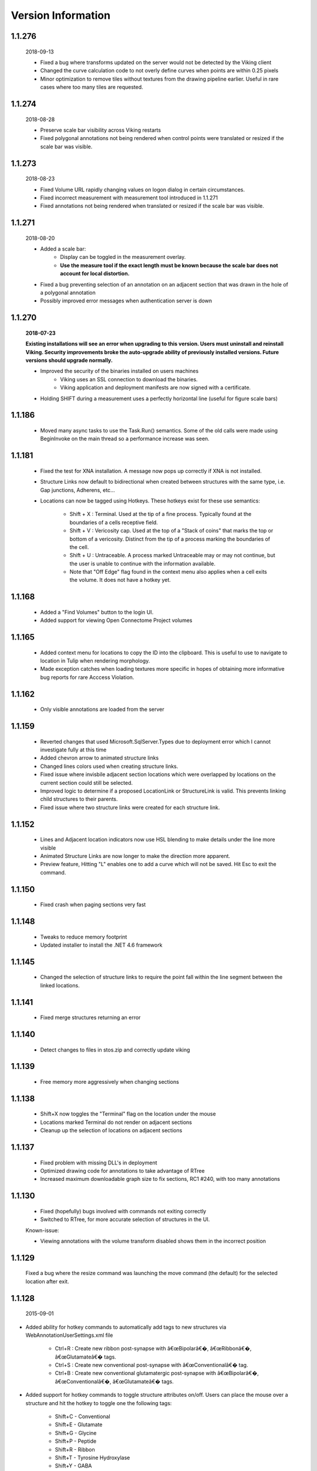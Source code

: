 
###################
Version Information
###################

1.1.276
-------

	2018-09-13
	
	* Fixed a bug where transforms updated on the server would not be detected by the Viking client
	* Changed the curve calculation code to not overly define curves when points are within 0.25 pixels
	* Minor optimization to remove tiles without textures from the drawing pipeline earlier.  Useful in rare cases where too many tiles are requested.

1.1.274
-------

	2018-08-28
	
	* Preserve scale bar visibility across Viking restarts
	* Fixed polygonal annotations not being rendered when control points were translated or resized if the scale bar was visible.  
	
1.1.273
-------

	2018-08-23
	
	* Fixed Volume URL rapidly changing values on logon dialog in certain circumstances.
	* Fixed incorrect measurement with measurement tool introduced in 1.1.271 
	* Fixed annotations not being rendered when translated or resized if the scale bar was visible.  
	
1.1.271
-------

	2018-08-20
	
	* Added a scale bar:
		* Display can be toggled in the measurement overlay.
		* **Use the measure tool if the exact length must be known because the scale bar does not account for local distortion.**
	* Fixed a bug preventing selection of an annotation on an adjacent section that was drawn in the hole of a polygonal annotation
	* Possibly improved error messages when authentication server is down 
	
1.1.270
-------

	**2018-07-23**
	
	**Existing installations will see an error when upgrading to this version.  Users must uninstall and reinstall Viking.  Security improvements broke the auto-upgrade ability of previously installed versions.  Future versions should upgrade normally.**
	 

	* Improved the security of the binaries installed on users machines
		* Viking uses an SSL connection to download the binaries.
		* Viking application and deployment manifests are now signed with a certificate.
	* Holding SHIFT during a measurement uses a perfectly horizontal line (useful for figure scale bars)

1.1.186
-------

   * Moved many async tasks to use the Task.Run() semantics.  Some of the old calls were made using BeginInvoke on the main thread so a performance increase was seen.

1.1.181
-------

   * Fixed the test for XNA installation.  A message now pops up correctly if XNA is not installed.
   * Structure Links now default to bidirectional when created between structures with the same type, i.e. Gap junctions, Adherens, etc...
   * Locations can now be tagged using Hotkeys.  These hotkeys exist for these use semantics:
      
      * Shift + X : Terminal.  Used at the tip of a fine process.  Typically found at the boundaries of a cells receptive field.
      * Shift + V : Vericosity cap.  Used at the top of a "Stack of coins" that marks the top or bottom of a vericosity.  Distinct from the tip of a process marking the boundaries of the cell.
      * Shift + U : Untraceable.  A process marked Untraceable may or may not continue, but the user is unable to continue with the information available. 
      * Note that "Off Edge" flag found in the context menu also applies when a cell exits the volume.  It does not have a hotkey yet. 

1.1.168
-------

   * Added a "Find Volumes" button to the login UI. 
   * Added support for viewing Open Connectome Project volumes

1.1.165
-------

   * Added context menu for locations to copy the ID into the clipboard.  This is useful to use to navigate to location in Tulip when rendering morphology.
   * Made exception catches when loading textures more specific in hopes of obtaining more informative bug reports for rare Acccess Violation.

1.1.162
-------

   * Only visible annotations are loaded from the server

1.1.159
-------
   
   * Reverted changes that used Microsoft.SqlServer.Types due to deployment error which I cannot investigate fully at this time
   * Added chevron arrow to animated structure links
   * Changed lines colors used when creating structure links. 
   * Fixed issue where invisbile adjacent section locations which were overlapped by locations on the current section could still be selected.
   * Improved logic to determine if a proposed LocationLink or StructureLink is valid.  This prevents linking child structures to their parents.
   * Fixed issue where two structure links were created for each structure link.
   
1.1.152
-------

   * Lines and Adjacent location indicators now use HSL blending to make details under the line more visible
   * Animated Structure Links are now longer to make the direction more apparent.
   * Preview feature, Hitting "L" enables one to add a curve which will not be saved.  Hit Esc to exit the command. 
   

1.1.150
-------

   * Fixed crash when paging sections very fast
   
1.1.148
-------

   * Tweaks to reduce memory footprint
   * Updated installer to install the .NET 4.6 framework

1.1.145
-------

   * Changed the selection of structure links to require the point fall within the line segment between the linked locations.

1.1.141
-------

   * Fixed merge structures returning an error 

1.1.140
-------

   * Detect changes to files in stos.zip and correctly update viking

1.1.139
-------

   * Free memory more aggressively when changing sections

1.1.138
-------

   * Shift+X now toggles the "Terminal" flag on the location under the mouse
   * Locations marked Terminal do not render on adjacent sections
   * Cleanup up the selection of locations on adjacent sections

1.1.137
-------

   * Fixed problem with missing DLL's in deployment
   * Optimized drawing code for annotations to take advantage of RTree
   * Increased maximum downloadable graph size to fix sections, RC1 #240, with too many annotations
   

1.1.130
-------

   * Fixed (hopefully) bugs involved with commands not exiting correctly
   * Switched to RTree, for more accurate selection of structures in the UI.
   
   Known-issue:
   
   * Viewing annotations with the volume transform disabled shows them in the incorrect position
   

1.1.129
-------

   Fixed a bug where the resize command was launching the move command (the default) for the selected location after exit.

1.1.128
-------

  2015-09-01

* Added ability for hotkey commands to automatically add tags to new structures via WebAnnotationUserSettings.xml file
   
   * Ctrl+R : Create new ribbon post-synapse with â€œBipolarâ€�, â€œRibbonâ€�, â€œGlutamateâ€� tags.
   * Ctrl+S : Create new conventional post-synapse with â€œConventionalâ€� tag.
   * Ctrl+B : Create new conventional glutamatergic post-synapse with â€œBipolarâ€�, â€œConventionalâ€�, â€œGlutamateâ€� tags.
    
* Added support for hotkey commands to toggle structure attributes on/off.  Users can place the mouse over a structure and hit the hotkey to toggle one the following tags:  
   
   * Shift+C - Conventional     
   * Shift+E - Glutamate
   * Shift+G - Glycine
   * Shift+P - Peptide
   * Shift+R - Ribbon
   * Shift+T - Tyrosine Hydroxylase
   * Shift+Y - GABA
      
   Mappings and tags can be customized on the server by editing the WebAnnotationUserSettings.xml file

1.1.125
-------

* The measurement tool now reports two values when a volume transform is applied.  The volume distance is the distance as it appears on the screen.  The mosaic distance is measured after transforming the origin points into mosaic space which does not have the additional distortion of the slice-to-volume transformations.  

1.1.124
-------

* Mapped *Home* key to rounding the downsample to nearest integer value
* Use UTC time when checking cache validity.
